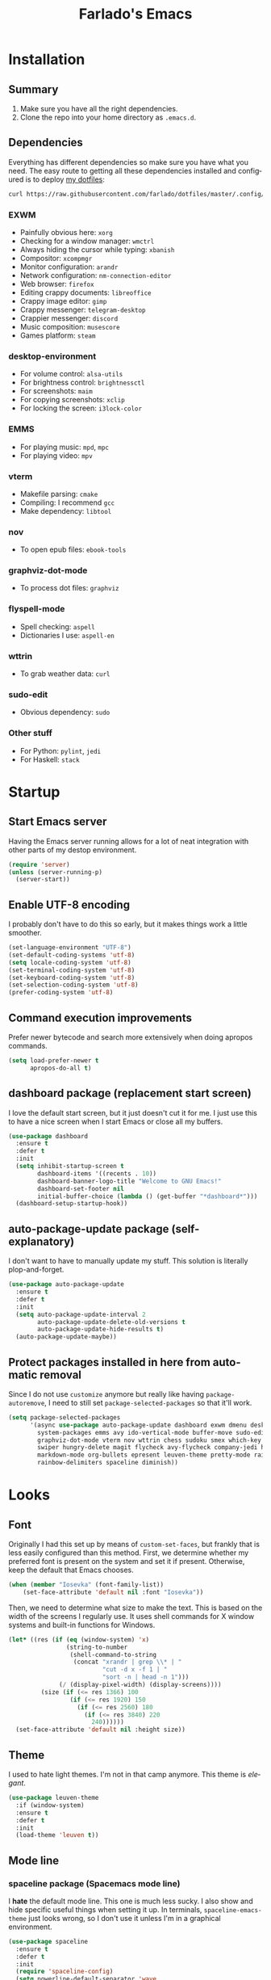 #+STARTUP: hideblocks
#+OPTIONS: num:nil
#+LANGUAGE: en
#+TITLE: Farlado's Emacs

* Installation
** Summary
1) Make sure you have all the right dependencies.
2) Clone the repo into your home directory as ~.emacs.d~.
** Dependencies
Everything has different dependencies so make sure you have what you need. The easy route to getting all these dependencies installed and configured is to deploy [[https://github.com/farlado/dotfiles][my dotfiles]]:
#+BEGIN_SRC sh
  curl https://raw.githubusercontent.com/farlado/dotfiles/master/.config/deploy/deploy | sh
#+END_SRC
*** EXWM
- Painfully obvious here: ~xorg~
- Checking for a window manager: ~wmctrl~
- Always hiding the cursor while typing: ~xbanish~
- Compositor: ~xcompmgr~
- Monitor configuration: ~arandr~
- Network configuration: ~nm-connection-editor~
- Web browser: ~firefox~
- Editing crappy documents: ~libreoffice~
- Crappy image editor: ~gimp~
- Crappy messenger: ~telegram-desktop~
- Crappier messenger: ~discord~
- Music composition: ~musescore~
- Games platform: ~steam~
*** desktop-environment
- For volume control: ~alsa-utils~
- For brightness control: ~brightnessctl~
- For screenshots: ~maim~
- For copying screenshots: ~xclip~
- For locking the screen: ~i3lock-color~
*** EMMS
- For playing music: ~mpd~, ~mpc~
- For playing video: ~mpv~
*** vterm
- Makefile parsing: ~cmake~
- Compiling: I recommend ~gcc~
- Make dependency: ~libtool~
*** nov
- To open epub files: ~ebook-tools~
*** graphviz-dot-mode
- To process dot files: ~graphviz~
*** flyspell-mode
- Spell checking: ~aspell~
- Dictionaries I use: ~aspell-en~
*** wttrin
- To grab weather data: ~curl~
*** sudo-edit
- Obvious dependency: ~sudo~
*** Other stuff
- For Python: ~pylint~, ~jedi~
- For Haskell: ~stack~
* Startup
** Start Emacs server
Having the Emacs server running allows for a lot of neat integration with other parts of my destop environment.
#+BEGIN_SRC emacs-lisp
  (require 'server)
  (unless (server-running-p)
    (server-start))
#+END_SRC
** Enable UTF-8 encoding
I probably don't have to do this so early, but it makes things work a little smoother.
#+BEGIN_SRC emacs-lisp
  (set-language-environment "UTF-8")
  (set-default-coding-systems 'utf-8)
  (setq locale-coding-system 'utf-8)
  (set-terminal-coding-system 'utf-8)
  (set-keyboard-coding-system 'utf-8)
  (set-selection-coding-system 'utf-8)
  (prefer-coding-system 'utf-8)
#+END_SRC
** Command execution improvements
Prefer newer bytecode and search more extensively when doing apropos commands.
#+BEGIN_SRC emacs-lisp
  (setq load-prefer-newer t
        apropos-do-all t)
#+END_SRC
** dashboard package (replacement start screen)
I love the default start screen, but it just doesn't cut it for me. I just use this to have a nice screen when I start Emacs or close all my buffers.
#+BEGIN_SRC emacs-lisp
  (use-package dashboard
    :ensure t
    :defer t
    :init
    (setq inhibit-startup-screen t
          dashboard-items '((recents . 10))
          dashboard-banner-logo-title "Welcome to GNU Emacs!"
          dashboard-set-footer nil
          initial-buffer-choice (lambda () (get-buffer "*dashboard*")))
    (dashboard-setup-startup-hook))
#+END_SRC
** auto-package-update package (self-explanatory)
I don't want to have to manually update my stuff. This solution is literally plop-and-forget.
#+BEGIN_SRC emacs-lisp
  (use-package auto-package-update
    :ensure t
    :defer t
    :init
    (setq auto-package-update-interval 2
          auto-package-update-delete-old-versions t
          auto-package-update-hide-results t)
    (auto-package-update-maybe))
#+END_SRC
** Protect packages installed in here from automatic removal
Since I do not use ~customize~ anymore but really like having ~package-autoremove~, I need to still set ~package-selected-packages~ so that it'll work.
#+BEGIN_SRC emacs-lisp
  (setq package-selected-packages
        '(async use-package auto-package-update dashboard exwm dmenu desktop-environment
          system-packages emms avy ido-vertical-mode buffer-move sudo-edit 2048-game avy
          graphviz-dot-mode vterm nov wttrin chess sudoku smex which-key popup-kill-ring
          swiper hungry-delete magit flycheck avy-flycheck company-jedi haskell-mode
          markdown-mode org-bullets epresent leuven-theme pretty-mode rainbow-mode
          rainbow-delimiters spaceline diminish))
#+END_SRC
* Looks
** Font
Originally I had this set up by means of ~custom-set-faces~, but frankly that is less easily configured than this method. First, we determine whether my preferred font is present on the system and set it if present. Otherwise, keep the default that Emacs chooses.
#+BEGIN_SRC emacs-lisp
  (when (member "Iosevka" (font-family-list))
      (set-face-attribute 'default nil :font "Iosevka"))
#+END_SRC
Then, we need to determine what size to make the text. This is based on the width of the screens I regularly use. It uses shell commands for X window systems and built-in functions for Windows.
#+BEGIN_SRC emacs-lisp
  (let* ((res (if (eq (window-system) 'x)
                  (string-to-number
                   (shell-command-to-string
                    (concat "xrandr | grep \\* | "
                            "cut -d x -f 1 | "
                            "sort -n | head -n 1")))
                (/ (display-pixel-width) (display-screens))))
           (size (if (<= res 1366) 100
                   (if (<= res 1920) 150
                     (if (<= res 2560) 180
                       (if (<= res 3840) 220
                         240))))))
    (set-face-attribute 'default nil :height size))
#+END_SRC
** Theme
I used to hate light themes. I'm not in that camp anymore. This theme is /elegant/.
#+BEGIN_SRC emacs-lisp
  (use-package leuven-theme
    :if (window-system)
    :ensure t
    :defer t
    :init
    (load-theme 'leuven t))
#+END_SRC
** Mode line
*** spaceline package (Spacemacs mode line)
I *hate* the default mode line. This one is much less sucky. I also show and hide specific useful things when setting it up. In terminals, ~spaceline-emacs-theme~ just looks wrong, so I don't use it unless I'm in a graphical environment.
#+BEGIN_SRC emacs-lisp
  (use-package spaceline
    :ensure t
    :defer t
    :init
    (require 'spaceline-config)
    (setq powerline-default-separator 'wave
          spaceline-buffer-encoding-abbrev-p nil
          spaceline-buffer-size-p nil
          spaceline-line-column-p t
          column-number-indicator-zero-based nil)
    (if (window-system)
        (spaceline-emacs-theme)
      (spaceline-spacemacs-theme)))
#+END_SRC
*** Show clock and battery level on mode line
I used to use ~fancy-battery~ but it constantly disappeared on my teeny tiny screens so I just decided not to bother with it. Plus it's one less package to configure lol.
#+BEGIN_SRC emacs-lisp
  (setq display-time-24hr-format t)
  (display-time-mode 1)
  (display-battery-mode 1)
#+END_SRC
*** diminish package (hide minor modes from mode line)
Works very nicely, makes the mode line far comfier. I set its installation as a hook so that I can keep the look section up a little higher.
#+BEGIN_SRC emacs-lisp
  (use-package diminish
    :ensure t
    :defer t
    :init
    (defun diminish-minor-modes ()
      "Diminish the minor modes in `minor-modes-to-diminish'."
      (dolist (mode minor-modes-to-diminish)
        (diminish mode)))
    (defvar minor-modes-to-diminish '(eldoc-mode subword-mode company-mode rainbow-mode
                                      flycheck-mode flyspell-mode which-key-mode
                                      auto-revert-mode visual-line-mode haskell-doc-mode
                                      flyspell-prog-mode hungry-delete-mode
                                      page-break-lines-mode desktop-environment-mode
                                      haskell-indentation-mode interactive-haskell-mode
                                      compilation-shell-minor-mode)
      "Minor modes to diminish using `diminish-minor-modes'.")
    (add-hook 'after-init-hook 'diminish-minor-modes))
#+END_SRC
** Line numbers
I like having line numbers. However, I don't like line numbers in modes where it breaks the mode.
#+BEGIN_SRC emacs-lisp
  (global-display-line-numbers-mode 1)

  (dolist (hook '(Man-mode-hook
                  nov-mode-hook
                  shell-mode-hook
                  vterm-mode-hook
                  shell-mode-hook
                  snake-mode-hook
                  tetris-mode-hook
                  sudoku-mode-hook
                  custom-mode-hook
                  ibuffer-mode-hook
                  epresent-mode-hook
                  dashboard-mode-hook))
    (add-hook hook (lambda () (display-line-numbers-mode -1))))
#+END_SRC
** Window dividers/fringes
Fringes and dividers look far fancier than the alternatives.
#+BEGIN_SRC emacs-lisp
  (setq window-divider-default-right-width 3)
  (dolist (face '(window-divider
                  window-divider-last-pixel
                  window-divider-first-pixel))
    (set-face-foreground face "#335ea8"))
  (window-divider-mode 1)
  (fringe-mode 10)
#+END_SRC
** Highlight matching parentheses
#+BEGIN_SRC emacs-lisp
  (show-paren-mode 1)
  (setq show-paren-style 'parenthesis
        show-paren-delay 0)
#+END_SRC
** pretty-mode package (prettify symbols)
I don't like ~prettify-symbols-mode~. It doesn't do enough. This one helps so much more to make things look nice, especially in functional programming languages. I enable /all/ of them.
#+BEGIN_SRC emacs-lisp
  (use-package pretty-mode
    :if (window-system)
    :ensure t
    :defer t
    :init
    (global-pretty-mode 1)
    (pretty-activate-groups '(:nil
                              :sets
                              :logic
                              :greek
                              :types
                              :other
                              :arrows
                              :ordering
                              :equality
                              :function
                              :undefined
                              :arithmetic
                              :parentheses
                              :punctuation
                              :quantifiers
                              :sub-and-superscripts)))
#+END_SRC
** rainbow package (show colors when typed as hex codes)
I don't use it too much, but it's nice to have it around.
#+BEGIN_SRC emacs-lisp
  (use-package rainbow-mode
    :if (window-system)
    :ensure t
    :defer t
    :init
    (define-globalized-minor-mode global-rainbow-mode rainbow-mode rainbow-mode)
    (global-rainbow-mode 1))
#+END_SRC
** rainbow-delimiters package (better quotes/parentheses/brackets)
It's subtle on my theme, but it still helps me keep track of my brackets and parentheses.
#+BEGIN_SRC emacs-lisp
  (use-package rainbow-delimiters
    :if (window-system)
    :ensure t
    :defer t
    :hook (prog-mode . rainbow-delimiters-mode))
#+END_SRC
* Emacs Desktop Environment
Yes, Emacs is my *entire desktop environment*. You should probably remove this stuff if you don't plan to use Emacs as your desktop environment. It's loaded right after the startup commands so that I can bind keys more easily later on. I sometimes have to run Emacs in Windows, so I really don't want this running when I'm not in an X window system. I also conveniently check whether there's already a running window manager, but I don't export the code blocks related to that for cleanliness.
#+BEGIN_SRC emacs-lisp :exports none
  (when (and (eq (window-system) 'x)
           (= (shell-command "wmctrl -m  1> /dev/null 2> /dev/null") 1))
    (set-frame-parameter nil 'fullscreen 'fullboth)
#+END_SRC
** Configuration
*** exwm package (base window manager)
This isn't actually where we do all the configuration, it's just where we install EXWM and load what we need to configure it. Usually it is best to configure packages inside of ~use-package~, but that would be a horrible idea due to just how many different things there are that need configuring.
#+BEGIN_SRC emacs-lisp
  (use-package exwm
    :ensure t
    :defer t
    :init
    (require 'exwm)
    (require 'exwm-randr)
    (require 'exwm-config)
    (require 'exwm-systemtray))
#+END_SRC
*** dmenu package (dmenu but for Emacs)
Since I'm using Emacs as a window manager, I need ~dmenu~ so I can open X windows I haven't bound to keys. It will be bound elsewhere.
#+BEGIN_SRC emacs-lisp
  (use-package dmenu
    :ensure t
    :defer t)
#+END_SRC
*** desktop-environment package (take a guess what it does)
Previously I had to define a lot of functions to do these things, now I just change settings within ~desktop-environment~.
#+BEGIN_SRC emacs-lisp
  (use-package desktop-environment
    :ensure t
    :defer t
    :init
    (desktop-environment-mode 1))
#+END_SRC
**** Volume adjustment
The only things I really don't like here are how much output it gives when you mute or unmute the speakers or microphone, so I set up basic scripts to give much more concise output.
#+BEGIN_SRC emacs-lisp
  (setq desktop-environment-volume-toggle-command
        (concat "[ \"$(amixer set Master toggle | grep off)\" ] "
                "&& echo Volume is now muted. | tr '\n' ' ' "
                "|| echo Volume is now unmuted. | tr '\n' ' '")
        desktop-environment-volume-toggle-microphone-command
        (concat "[ \"$(amixer set Capture toggle | grep off)\" ] "
                "&& echo Microphone is now muted. | tr '\n' ' ' "
                "|| echo Microphone is now unmuted | tr '\n' ' '"))
#+END_SRC
**** Brightness adjustment
This one all I needed to do was change the increment and decrement values.
#+BEGIN_SRC emacs-lisp
  (setq desktop-environment-brightness-normal-increment "5%+"
        desktop-environment-brightness-normal-decrement "5%-")
#+END_SRC
**** Screenshots
This one was the least straightforward because the way it's implemented by ~desktop-environment~ is *SUPER* wonky. Here are the binds which will be relevant.
#+BEGIN_SRC emacs-lisp
  ;; Storing to clipboard
  (define-key desktop-environment-mode-map (kbd "<print>")
    'farl-de/desktop-environment-screenshot-part-clip)
  (define-key desktop-environment-mode-map (kbd "<S-print>")
    'farl-de/desktop-environment-screenshot-clip)

  ;; Storing to file
  (define-key desktop-environment-mode-map (kbd "<C-print>")
    'farl-de/desktop-environment-screenshot-part)
  (define-key desktop-environment-mode-map (kbd "<C-S-print>")
    'farl-de/desktop-environment-screenshot)
#+END_SRC
First, I set what directory to store screenshots in.
#+BEGIN_SRC emacs-lisp
  (setq desktop-environment-screenshot-directory "~/screenshots")
#+END_SRC
Then, I can set the commands for taking a full or partial screenshot and saving it to a file.
#+BEGIN_SRC emacs-lisp
  (setq desktop-environment-screenshot-command
        "FILENAME=$(date +'%Y-%m-%d-%H:%M:%S').png && maim $FILENAME"
        desktop-environment-screenshot-partial-command
        "FILENAME=$(date +'%Y-%m-%d-%H:%M:%S').png && maim -s $FILENAME")
#+END_SRC
The functions which ~desktop-environment~ comes with are kinda garbage, so I made my own.
#+BEGIN_SRC emacs-lisp
  (defun farl-de/desktop-environment-screenshot ()
    "Take a screenshot and store it in a file."
    (interactive)
    (desktop-environment-screenshot)
    (message "Screenshot saved in ~/screenshots."))

  (defun farl-de/desktop-environment-screenshot-part ()
    "Take a capture of a portion of the screen and store it in a file."
    (interactive)
    (desktop-environment-screenshot-part)
    (message "Screenshot saved in ~/screenshots."))

  (defun farl-de/desktop-environment-screenshot-clip ()
    "Take a screenshot and put it in the clipboard."
    (interactive)
    (shell-command (concat desktop-environment-screenshot-command
                           " && xclip $FILENAME -selection clipboard "
                           "-t image/png &> /dev/null && rm $FILENAME"))
    (message "Screenshot copied to clipboard."))

  (defun farl-de/desktop-environment-screenshot-part-clip ()
    "Take a shot of a portion of the screen and put it in the clipboard."
    (interactive)
    (shell-command (concat desktop-environment-screenshot-partial-command
                           " && xclip $FILENAME -selection clipboard "
                           "-t image/png &> /dev/null && rm $FILENAME"))
    (message "Screenshot copied to clipboard."))
#+END_SRC
**** Lock screen
Haha yes, this is very long and very very stupid.
#+BEGIN_SRC emacs-lisp
  (setq desktop-environment-screenlock-command
        (concat "i3lock -nmk --color=000000 --timecolor=ffffffff --datecolor=ffffffff "
                "--wrongcolor=ffffffff --ringcolor=00000000 --insidecolor=00000000 "
                "--keyhlcolor=00000000 --bshlcolor=00000000 --separatorcolor=00000000 "
                "--ringvercolor=00000000 --insidevercolor=00000000 --linecolor=00000000 "
                "--ringwrongcolor=00000000 --insidewrongcolor=00000000 --timestr=%H:%M "
                "--datestr='%a %d %b' --time-font=Iosevka --date-font=Iosevka "
                "--wrong-font=Iosevka --timesize=128 --datesize=64 --wrongsize=32 "
                "--time-align 0 --date-align 0 --wrong-align 0 --indpos=-10:-10 "
                "--timepos=200:125 --datepos=200:215 --wrongpos=200:155 --locktext='' "
                "--lockfailedtext='' --noinputtext='' --radius 1 --ring-width 1 "
                " --veriftext='' --wrongtext='WRONG' --force-clock"))
#+END_SRC
*** system-packages package (manage system packages in Emacs)
This one is a pleasant surprise to have honestly. Having Emacs handle system packages as well as its own is a very pleasant surprise. Since I use ~yay~ on Arch, I configure an entry for it and use it if it's installed.
#+BEGIN_SRC emacs-lisp
  (use-package system-packages
    :ensure t
    :defer t
    :init
    (when (executable-find "yay")
      (require 'system-packages)
      (add-to-list 'system-packages-supported-package-managers
                   '(yay .
                         ((default-sudo . nil)
                          (install . "yay -S")
                          (search . "yay -Ss")
                          (uninstall . "yay -Rs")
                          (update . "yay -Syu")
                          (clean-cache . "yay -Sc")
                          (log . "car /var/log/pacman.log")
                          (get-info . "yay -Qi")
                          (get-info-remote . "yay -Si")
                          (list-files-provided-by . "yay -Ql")
                          (verify-all-packages . "yay -Qkk")
                          (verify-all-dependencies . "yay -Dk")
                          (remove-orphaned . "yay -Rns $(yay -Qtdq)")
                          (list-installed-packages . "yay -Qe")
                          (list-installed-packages-all . "yay -Q")
                          (list-dependencies-of . "yay -Qi")
                          (noconfirm . "--noconfirm"))))
      (setq system-packages-use-sudo nil
            system-packages-package-manager 'yay))
    :bind (("C-c p i" . system-packages-install)
           ("C-c p e" . system-packages-ensure)
           ("C-c p u" . system-packages-update)
           ("C-c p r" . system-packages-uninstall)
           ("C-c p o" . system-packages-remove-orphaned)
           ("C-c p c" . system-packages-clean-cache)
           ("C-c p l" . system-packages-log)
           ("C-c p s" . system-packages-search)
           ("C-c p g" . system-packages-get-info)
           ("C-c p d" . system-packages-list-dependencies-of)
           ("C-c p f" . system-packages-list-files-provided-by)
           ("C-c p p" . system-packages-list-installed-packages)
           ("C-c p f" . system-packages-verify-all-dependencies)
           ("C-c p v" . system-packages-verify-all-packages)))
#+END_SRC
*** Workspace configuration
No clue why you have to do so much just to give workspaces names, but at least you can do it. I also put which monitors to try to put workspaces onto here, alongside settings for which windows should float and which workspaces they should be on.
#+BEGIN_SRC emacs-lisp
  (setq exwm-workspace-number 3
        exwm-workspace-index-map (lambda (index)
                                   (let ((named-workspaces ["1" "2" "3"]))
                                     (if (< index (length named-workspaces))
                                         (elt named-workspaces index)
                                       (number-to-string index))))
        exwm-randr-workspace-output-plist '(0 "LVDS1"
                                            0 "LVDS-1"
                                            0 "eDP-1-1"
                                            0 "DP-1-2-2"
                                            1 "DP-1-2-1"
                                            2 "DP-1-2-3")
        exwm-manage-configurations '(((string= exwm-class-name "Steam")
                                      floating-mode-line nil
                                      workspace 0
                                      floating t)
                                     ((string= exwm-instance-name "telegram-desktop")
                                      workspace 2)
                                     ((string= exwm-class-name "discord")
                                      workspace 1)
                                     ((string= exwm-title "Event Tester")
                                      floating-mode-line nil
                                      floating t)))
#+END_SRC
Additionally, I define functions for switching between workspaces, to make the global binds down the line look significantly cleaner.
#+BEGIN_SRC emacs-lisp
  (defun farl-exwm/workspace-0 ()
    "Switch to EXWM workspace 0."
    (interactive)
    (exwm-workspace-switch-create 0))

  (defun farl-exwm/workspace-1 ()
    "Switch to EXWM workspace 1."
    (interactive)
    (exwm-workspace-switch-create 1))

  (defun farl-exwm/workspace-2 ()
    "Switch to EXWM workspace 2."
    (interactive)
    (exwm-workspace-switch-create 2))
#+END_SRC
*** Multi-head
There was a point where I tried to make this into an Elisp function. Not trying that insanity again.
#+BEGIN_SRC emacs-lisp
  (defun display-and-dock-setup ()
    "Configure monitors and peripherals."
    ;; Monitors (works on both my X230 and my W541)
    (let* ((connected-monitors (split-string
                                (shell-command-to-string
                                 "xrandr | grep ' connected' | awk '{print $1}'")))
           (possible-monitors (if (member "LVDS-1" connected-monitors)
                                  '("LVDS-1" "VGA-1")
                                (if (member "LVDS1" connected-monitors)
                                    '("LVDS1" "VGA1")
                                  '("eDP-1-1" "DP-1-2-1" "DP-1-2-2"
                                    "DP-1-2-3" "VGA-1-1"))))
           (command "xrandr "))
      (dolist (monitor possible-monitors)
        (if (and (member monitor connected-monitors)
               (not (and (eq monitor "eDP-1-1")
                     (member "DP-1-2-1" connected-monitors))))
            (let* ((output (concat "--output " monitor " "))
                   (primary (when (or (eq monitor "LVDS-1")
                                     (eq monitor "eDP-1-1")
                                     (eq monitor "DP-1-2-2"))
                              "--primary "))
                   (rate (when (eq monitor "DP-1-2-2")
                           "--rate 75 "))
                   (res (concat "--mode " (if (or (eq monitor "LVDS-1")
                                                 (eq monitor "VGA-1"))
                                              "1366x768 "
                                            "1920x1080 ")))
                   (rotate (when (or (eq monitor "DP-1-2-1")
                                    (eq monitor "DP-1-2-3"))
                             (concat "--rotate " (if (eq monitor "DP-1-2-1")
                                                     "left "
                                                   "right "))))
                   (pos (concat "--pos " (if (not (or (eq monitor "DP-1-2-2")
                                                   (eq monitor "DP-1-2-3")))
                                             "0x0 "
                                           (if (eq monitor "DP-1-2-2")
                                               "1080x0 "
                                             "3000x0 ")))))
              (setq command (concat command output primary rate res rotate pos)))
          (setq command (concat command "--output " monitor " --off "))))
      (start-process-shell-command
       "Display Setup" nil command))
    ;; Disable trackpad
    (start-process-shell-command
     "Disable trackpad" nil (concat "xinput disable $(xinput list | "
                                  "grep Synaptics | head -n 1 | "
                                  "sed -r 's/.*id=([0-9]+).*/\\1/')"))
    ;; Configure trackball
    (let* ((trackball-id (shell-command-to-string
                          (concat "xinput | grep ELECOM | head -n 1 | sed -r "
                                  "'s/.*id=([0-9]+).*/\\1/' | tr '\\n' ' '"))))
      (dolist (command '("'libinput Button Scrolling Button' 10"
                         "'libinput Scroll Method Enabled' 0 0 1"))
        (start-process-shell-command
         "Trackball Setup" nil (concat "sleep 2 && xinput set-prop "
                                     trackball-id command)))
      (start-process-shell-command
       "Trackball Setup" nil (concat "sleep 2 && xinput set-button-map " trackball-id
                                   "1 2 3 4 5 6 7 8 9 2 1 2")))
    ;; Keyboard
    (start-process-shell-command
     "Keyboard Setup" nil "setxkbmap -option ctrl:nocaps"))

  (add-hook 'exwm-randr-screen-change-hook 'display-and-dock-setup)
  (exwm-randr-enable)
#+END_SRC
*** Name EXWM buffers after the window title
This was annoying when I first installed EXWM. Thankfully this is a very easy fix.
#+BEGIN_SRC emacs-lisp
  (add-hook 'exwm-update-title-hook
            (lambda () (exwm-workspace-rename-buffer exwm-title)))
#+END_SRC
*** Ensure Java applications know the WM is non-reparenting
Stolen from the ~.xinitrc~ included with ~EXWM~.
#+BEGIN_SRC emacs-lisp
  (setenv "_JAVA_AWT_WM_NONREPARENTING" "1")
#+END_SRC
*** Configure floating window borders
Uses the same color as my mode line, uses the same width as window divider width. See below.
#+BEGIN_SRC emacs-lisp
  (setq exwm-floating-border-width 3
        exwm-floating-border-color "#335ea8")
#+END_SRC
*** X applications
**** GIMP
Until GIMP's functionality gets merged into Emacs, guess I'm stuck having it.
#+BEGIN_SRC emacs-lisp
  (defun run-gimp ()
    "Start GIMP."
    (interactive)
    (start-process-shell-command
     "GIMP" nil "gimp"))
#+END_SRC
**** Steam
Gaming is possible with EXWM, if you run games windowed.
#+BEGIN_SRC emacs-lisp
  (defun run-steam ()
    "Start Steam."
    (interactive)
    (start-process-shell-command
     "Steam" nil "steam"))
#+END_SRC
**** Firefox
Firefox has some unique abilities when it comes to how to make windows behave which work better for me. I don't use tabs, and I don't want anything to do with them, and Firefox lets me hide the tab bar and force all tabs to actually open as new windows. It's like Suckless Surf, but orders of magnitude better.
#+BEGIN_SRC emacs-lisp
  (defun run-firefox ()
    "Start Firefox."
    (interactive)
    (start-process-shell-command
     "Firefox" nil "firefox"))
#+END_SRC
**** Discord
Yeah, I also use the light theme for Discord. It looks comfy, even if Discord is a garbage application.
#+BEGIN_SRC emacs-lisp
  (defun run-discord ()
    "Start Discord."
    (interactive)
    (start-process-shell-command
     "Discord" nil "discord"))
#+END_SRC
**** Telegram
I have a painfully white theme which fits perfectly with my setup.
#+BEGIN_SRC emacs-lisp
  (defun run-telegram ()
    "Start Telegram."
    (interactive)
    (start-process-shell-command
     "Telegram" nil "telegram-desktop"))
#+END_SRC
**** MuseScore
I haven't figured out how to engrave in Emacs, so for now...
#+BEGIN_SRC emacs-lisp
  (defun run-musescore ()
    "Start MuseScore."
    (interactive)
    (start-process-shell-command
     "MuseScore" nil "musescore"))
#+END_SRC
**** LibreOffice
Shame me all you want. I'm still in introductory courses and haven't learned enough Org-mode to use it more meaningfully.
#+BEGIN_SRC emacs-lisp
  (defun run-libreoffice ()
    "Start LibreOffice."
    (interactive)
    (start-process-shell-command
     "LibreOffice" nil "libreoffice"))
#+END_SRC
**** Transmission
#+BEGIN_SRC emacs-lisp
  (defun run-transmission ()
    "Start Transmission."
    (interactive)
    (start-process-shell-command
     "Transmission" nil "transmission-gtk"))
#+END_SRC
*** Other things a DE should probably have
**** Display setup
Calling ~arandr~ to adjust monitors is useful when I am preparing to present something using my computer or need to adjust how monitors are set up in a unique way that isn't a preset from my dotfiles.
#+BEGIN_SRC emacs-lisp
  (defun monitor-settings ()
    "Open arandr to configure monitors."
    (interactive)
    (start-process-shell-command
     "Monitor Settings" nil "arandr"))
#+END_SRC
**** Network settings
This one uses two windows: one to open the NetworkManager connection editor, and another to list WiFi networks nearby.
#+BEGIN_SRC emacs-lisp
  (defun network-settings ()
    "Open a NetworkManager connection editor."
    (interactive)
    (start-process-shell-command
     "Connections" nil "nm-connection-editor")
    (async-shell-command "nmcli dev wifi list"))
#+END_SRC
**** Volume mixer
For when you need to do volume mixing.
#+BEGIN_SRC emacs-lisp
  (defun volume-settings ()
    "Open pavucontrol to adjust volume."
    (interactive)
    (start-process-shell-command
     "Volume Mixer" nil "pavucontrol"))
#+END_SRC
**** Audio loop-back
Used when I play Jackbox Party Pack with friends. Also set up to launch ~pavucontrol~ to set up which programs to pass through to Discord.
#+BEGIN_SRC emacs-lisp
  (defun audio-loopback ()
    "Loop desktop audio into a null sink alongside the primary input."
    (interactive)
    ;; Create two modules: `loop' and `out'
    (dolist (sink '("loop"
                    "out"))
      (shell-command (concat "pacmd load-module module-null-sink sink_name=" sink))
      (shell-command (concat "pacmd update-sink-proplist "
                             sink " device.description=" sink)))
    ;; Loop `loop' to primary output, pipe it to `out', loop primary into to `out'
    (dolist (command '("sink=out"
                       "source=loop.monitor"
                       "source=loop.monitor sink=out"))
      (shell-command (concat "pacmd load-module module-loopback " command)))
    ;; Run `pavucontrol' and then unload the modules after it completes
    (start-process-shell-command
     "Audio Loop" nil (concat "pavucontrol && "
                            "pacmd unload-module module-null-sink && "
                            "pacmd unload-module module-loopback")))
#+END_SRC
**** Keyboard layout selection
This will eventually be its own package, but for now, it's just in my config. First, I set up three custom variables:
#+BEGIN_SRC emacs-lisp
  (defgroup keyboard-layout nil
    "Keyboard layouts to cycle through."
    :group 'environment)

  (defcustom keyboard-layout-1 "us"
    "The first of three keyboard layouts to cycle through.
  Set to nil to have one less keyboard layout."
    :group 'keyboard-layout
    :type 'string)

  (defcustom keyboard-layout-2 "epo"
    "The second of three keyboard layouts to cycle through.
  Set to nil to have one less keyboard layout."
    :group 'keyboard-layout
    :type 'string)

  (defcustom keyboard-layout-3 "de"
    "The third of three keyboard layouts to cycle through.
  Set to nil to have one less keyboard layout."
    :group 'keyboard-layout
    :type 'string)
#+END_SRC
Then, I use these functions to control setting and cycling the keyboard layout:
#+BEGIN_SRC emacs-lisp
  (defun get-keyboard-layout ()
    "Get the current keyboard layout."
    (shell-command-to-string
     (concat "setxkbmap -query | "
             "grep -oP 'layout:\\s*\\K(\\w+)' | "
             "tr '\n' ' ' | sed 's/ //'")))

  (defun set-keyboard-layout (&optional layout)
    "Set the keyboard layout to LAYOUT."
    (interactive)
    (let ((layout (or layout (read-string "Enter keyboard layout: "))))
      (shell-command (concat "setxkbmap " layout " -option ctrl:nocaps"))
      (message "Keyboard layout is now: %s" layout)))

  (defun cycle-keyboard-layout ()
    "Cycle between `keyboard-layout-1', `keyboard-layout-2', and `keyboard-layout-3'."
    (interactive)
    (let* ((current-layout (get-keyboard-layout))
           (new-layout (if (eq current-layout keyboard-layout-1)
                           (or keyboard-layout-2 keyboard-layout-3)
                         (if (eq current-layout keyboard-layout-2)
                             (or keyboard-layout-3 keyboard-layout-1)
                           (or keyboard-layout-1 keyboard-layout-2)))))
      (if new-layout
          (set-keyboard-layout new-layout)
        (message "No keyboard layouts selected."))))

  (defun cycle-keyboard-layout-reverse ()
    "Cycle between `keyboard-layout-1', `keyboard-layout-2', and `keyboard-layout-3' in reverse."
    (interactive)
    (let* ((current-layout (get-keyboard-layout))
           (new-layout (if (eq current-layout keyboard-layout-3)
                           (or keyboard-layout-2 keyboard-layout-1)
                         (if (eq current-layout keyboard-layout-2)
                             (or keyboard-layout-1 keyboard-layout-3)
                           (or keyboard-layout-3 keyboard-layout-2)))))
      (if new-layout
          (set-keyboard-layout new-layout)
        (message "No keyboard layouts selected."))))
#+END_SRC
**** Suspending
#+BEGIN_SRC emacs-lisp
  (defun suspend-computer ()
    (interactive)
    (when (yes-or-no-p "Really suspend? ")
      (shell-command "systemctl suspend -i")))

  (global-set-key (kbd "C-x C-M-s") 'suspend-computer)
#+END_SRC
**** Shutting down
I copied the function for quitting Emacs to handle shutting down.
#+BEGIN_SRC emacs-lisp
  (defun save-buffers-shut-down (&optional arg)
    "Offer to save each buffer, then shut down the computer.
  This function is literally just a copycat of `save-buffers-kill-emacs'.
  With prefix ARG, silently save all file-visiting buffers without asking.
  If there are active processes where `process-query-on-exit-flag'
  returns non-nil and `confirm-kill-processes' is non-nil,
  asks whether processes should be killed.
  Runs the members of `kill-emacs-query-functions' in turn and stops
  if any returns nil.  If `confirm-kill-emacs' is non-nil, calls it.
  Instead of just killing Emacs, shuts down the system."
    (interactive "P")
    ;; Don't use save-some-buffers-default-predicate, because we want
    ;; to ask about all the buffers before killing Emacs.
    (save-some-buffers arg t)
    (let ((confirm confirm-kill-emacs))
      (and
       (or (not (memq t (mapcar (function
                              (lambda (buf) (and (buffer-file-name buf)
                                          (buffer-modified-p buf))))
                             (buffer-list))))
          (progn (setq confirm nil)
                 (yes-or-no-p "Modified buffers exist; shut down anyway? ")))
       (or (not (fboundp 'process-list))
          ;; process-list is not defined on MSDOS.
          (not confirm-kill-processes)
          (let ((processes (process-list))
                active)
            (while processes
              (and (memq (process-status (car processes)) '(run stop open listen))
                 (process-query-on-exit-flag (car processes))
                 (setq active t))
              (setq processes (cdr processes)))
            (or (not active)
               (with-current-buffer-window
                (get-buffer-create "*Process List*") nil
                #'(lambda (window _value)
                    (with-selected-window window
                      (unwind-protect
                          (progn
                            (setq confirm nil)
                            (yes-or-no-p (concat "Active processes exist; kill "
                                                 "them and shut down anyway? ")))
                        (when (window-live-p window)
                          (quit-restore-window window 'kill)))))
                (list-processes t)))))
       ;; Query the user for other things, perhaps.
       (run-hook-with-args-until-failure 'kill-emacs-query-functions)
       (or (null confirm)
          (funcall confirm "Really shut down? "))
       (shell-command "shutdown now")
       (kill-emacs))))

  (global-set-key (kbd "C-x C-M-c") 'save-buffers-shut-down)
#+END_SRC
**** Rebooting
I copied the function for quitting Emacs to handle reboot too.
#+BEGIN_SRC emacs-lisp
  (defun save-buffers-reboot (&optional arg)
    "Offer to save each buffer, then shut down the computer.
  This function is literally just a copycat of `save-buffers-kill-emacs'.
  With prefix ARG, silently save all file-visiting buffers without asking.
  If there are active processes where `process-query-on-exit-flag'
  returns non-nil and `confirm-kill-processes' is non-nil,
  asks whether processes should be killed.
  Runs the members of `kill-emacs-query-functions' in turn and stops
  if any returns nil.  If `confirm-kill-emacs' is non-nil, calls it.
  Instead of just killing Emacs, shuts down the system."
    (interactive "P")
    ;; Don't use save-some-buffers-default-predicate, because we want
    ;; to ask about all the buffers before killing Emacs.
    (save-some-buffers arg t)
    (let ((confirm confirm-kill-emacs))
      (and
       (or (not (memq t (mapcar (function
                              (lambda (buf) (and (buffer-file-name buf)
                                          (buffer-modified-p buf))))
                             (buffer-list))))
          (progn (setq confirm nil)
                 (yes-or-no-p "Modified buffers exist; reboot anyway? ")))
       (or (not (fboundp 'process-list))
          ;; process-list is not defined on MSDOS.
          (not confirm-kill-processes)
          (let ((processes (process-list))
                active)
            (while processes
              (and (memq (process-status (car processes)) '(run stop open listen))
                 (process-query-on-exit-flag (car processes))
                 (setq active t))
              (setq processes (cdr processes)))
            (or (not active)
               (with-current-buffer-window
                (get-buffer-create "*Process List*") nil
                #'(lambda (window _value)
                    (with-selected-window window
                      (unwind-protect
                          (progn
                            (setq confirm nil)
                            (yes-or-no-p (concat "Active processes exist; kill "
                                                 "them and reboot anyway? ")))
                        (when (window-live-p window)
                          (quit-restore-window window 'kill)))))
                (list-processes t)))))
       ;; Query the user for other things, perhaps.
       (run-hook-with-args-until-failure 'kill-emacs-query-functions)
       (or (null confirm)
           (funcall confirm "Really reboot? "))
       (shell-command "reboot")
       (kill-emacs))))

  (global-set-key (kbd "C-x C-M-r") 'save-buffers-reboot)
#+END_SRC
** Keybindings
*** Set a bind for both global and EXWM usage
Save lines, save time.
#+BEGIN_SRC emacs-lisp
  (defun exwm-bind-key (key function)
    (global-set-key key function)
    (define-key exwm-mode-map key function))
#+END_SRC
*** Global binds to use across everything
Anything I couldn't cram into ~desktop-environment-mode~ has been slapped into this area.
#+BEGIN_SRC emacs-lisp
  (setq exwm-input-global-keys
        `(;; Switching Workspaces
          ([?\s-q] . farl-exwm/workspace-1)
          ([?\s-w] . farl-exwm/workspace-0)
          ([?\s-e] . farl-exwm/workspace-2)

          ;; Opening X applications
          ([?\s-g]    . run-gimp)
          ([?\s-s]    . run-steam)
          ([?\s-f]    . run-firefox)
          ([?\s-d]    . run-discord)
          ([?\s-t]    . run-telegram)
          ([?\s-m]    . run-musescore)
          ([?\s-b]    . run-libreoffice)
          ([?\s-o]    . run-transmission)
          ([?\s-r]    . monitor-settings)
          ([?\s-n]    . network-settings)
          ([?\s-v]    . volume-settings)
          ([s-return] . vterm)

          ;; Other desktop environment things
          ([?\s-x]       . dmenu)
          ([menu]        . smex)
          ([?\s- ]       . cycle-keyboard-layout)
          ([s-backspace] . cycle-keyboard-layout-reverse)
          ([s-tab]       . audio-loopback)

          ;; Controlling EMMS
          ([XF86AudioNext] . emms-next)
          ([XF86AudioPrev] . emms-previous)
          ([XF86AudioPlay] . emms-pause)
          ([XF86AudioStop] . emms-stop)))
#+END_SRC
*** Emacs key bindings in X windows
This is super nice, because I love these key bindings and they are just intuitive to me, and now they can carry over safely to other programs.
#+BEGIN_SRC emacs-lisp
  (setq exwm-input-simulation-keys
        '(;; Navigation
          ([?\C-b] . [left])
          ([?\C-f] . [right])
          ([?\C-p] . [up])
          ([?\C-n] . [down])

          ([?\M-b] . [C-left])
          ([?\M-f] . [C-right])
          ([?\M-p] . [C-up])
          ([?\M-n] . [C-down])

          ([?\C-a] . [home])
          ([?\C-e] . [end])
          ([?\C-v] . [next])
          ([?\M-v] . [prior])

          ;; Copy/Paste
          ([?\C-w] . [?\C-x])
          ([?\M-w] . [?\C-c])
          ([?\C-y] . [?\C-v])
          ([?\C-s] . [?\C-f])
          ([?\C-\/] . [?\C-z])

          ;; Other
          ([?\C-d] . [delete])
          ([?\C-k] . [S-end delete])
          ([?\C-g] . [escape])))

  ;; I can't do sequences above, so this is separate
  (defun exwm-C-s ()
    "Pass C-s to the EXWM window."
    (interactive)
    (execute-kbd-macro (kbd "C-q C-s")))

  (define-key exwm-mode-map (kbd "C-x C-s") 'exwm-C-s)
#+END_SRC
*** Send a key verbatim more easily
#+BEGIN_SRC emacs-lisp
  (define-key exwm-mode-map (kbd "C-c C-q") nil)
  (define-key exwm-mode-map (kbd "C-q") 'exwm-input-send-next-key)
#+END_SRC
*** Inhibit things I don't use
This includes:
- Toggling fullscreen
- Toggling floating
- Toggling hiding
- Toggling the mode line
#+BEGIN_SRC emacs-lisp
  (dolist (key '("C-c C-t C-f"
                 "C-c C-t C-v"
                 "C-c C-t C-m"
                 "C-c C-f"))
    (define-key exwm-mode-map (kbd key) nil))
#+END_SRC
** On startup
*** Always hide the cursor when typing
Just a personal preference, I don't like seeing the cursor when I'm pressing keys.
#+BEGIN_SRC emacs-lisp
  (start-process-shell-command
   "Cursor Hiding" nil "xbanish")
#+END_SRC
*** Disable screen blanking
I don't need my laptop's screen shutting off just because I'm sitting and watching a video too long.
#+BEGIN_SRC emacs-lisp
  (start-process-shell-command
   "Disable Blanking" nil "xset s off -dpms")
#+END_SRC
*** Keyboard configuration
This block sets the keyboard layout to US and give Caps Lock the functionality of Control. I was hesitant to do this at first, but it's significantly more comfortable. I almost never used caps lock as it is, given my keyboards have no indicator for it on my laptops, but this gives me a much easier way to do commands without shifting my hand too far.
#+BEGIN_SRC emacs-lisp
  (start-process-shell-command
   "Keyboard Layout" nil "setxkbmap us -option ctrl:nocaps")
#+END_SRC
*** Set fallback cursor
Some X windows will have weird cursors if this isn't done.
#+BEGIN_SRC emacs-lisp
  (start-process-shell-command
   "Fallback Cursor" nil "xsetroot -cursor_name left_ptr")
#+END_SRC
*** Compositor
I don't need it, but having basic compositing is very nice.
#+BEGIN_SRC emacs-lisp
  (start-process-shell-command
   "Compositor" nil "xcompmgr")
#+END_SRC
*** Start EXWM
#+BEGIN_SRC emacs-lisp
  (exwm-enable)
  (exwm-config-ido)
  (exwm-systemtray-enable)
#+END_SRC
#+BEGIN_SRC emacs-lisp :exports none
  )
#+END_SRC
* Emacs Multimedia System
I am big on doing as much in Emacs as possible. Having my music player moved to Emacs was a HUGE step. When I first started using it, it was weird, but now I have come to absolutely love it. This is only loaded if ~mpd~ is found.
#+BEGIN_SRC emacs-lisp :exports none
  (when (executable-find "mpd")
#+END_SRC
** Install EMMS
All I do here is configure EMMS. Binding keys is later.
#+BEGIN_SRC emacs-lisp
  (use-package emms
    :ensure t
    :defer t
    :init
    (require 'emms-setup)
    (require 'emms-player-mpd)
    (emms-all)
    (setq emms-seek-seconds 5
	  emms-player-list '(emms-player-mpd)
	  emms-info-functions '(emms-info mpd)
	  emms-player-mpd-server-name "localhost"
	  emms-player-mpd-server-port "6601"
	  mpc-host "localhost:6601"))
#+END_SRC
** Daemon functions
*** Starting the daemon
#+BEGIN_SRC emacs-lisp
  (defun mpd/start-music-daemon ()
    "Start MPD, connect to it and sync the metadata cache"
    (interactive)
    (shell-command "mpd")
    (mpd/update-database)
    (emms-player-mpd-connect)
    (emms-cache-set-from-mpd-all)
    (message "MPD started!"))
#+END_SRC
*** Stopping the daemon
#+BEGIN_SRC emacs-lisp
  (defun mpd/kill-music-daemon ()
    "Stop playback and kill the music daemon."
    (interactive)
    (emms-stop)
    (call-process "killall" nil nil nil "mpd")
    (message "MPD killed!"))
#+END_SRC
*** Updating the database
#+BEGIN_SRC emacs-lisp
  (defun mpd/update-database ()
    "Update the MPD database synchronously."
    (interactive)
    (call-process "mpc" nil nil nil "update")
    (message "MPD database updated!"))
#+END_SRC
*** Shuffling the playlist
#+BEGIN_SRC emacs-lisp
  (defun farl-emms/shuffle-with-message ()
    "Shuffle the playlist and say so in the echo area."
    (interactive)
    (emms-shuffle)
    (message "Playlist has been shuffled."))
#+END_SRC
** Binding all the keys
Now using a keymap in place of that wonky as crap binding system. The new binds let me use ~emms~ in a terminal.
#+BEGIN_SRC emacs-lisp
  (defvar emms-map
    (let ((map (make-sparse-keymap)))
      ;; Opening playlist and music browser
      (define-key map (kbd "v") 'emms)
      (define-key map (kbd "b") 'emms-smart-browse)
      ;; Track navigation
      (define-key map (kbd "n n") 'emms-next)
      (define-key map (kbd "n p") 'emms-previous)
      (define-key map (kbd "p") 'emms-pause)
      (define-key map (kbd "s") 'emms-stop)
      ;; Repeat/shuffle
      (define-key map (kbd "t C-r") 'emms-toggle-repeat-track)
      (define-key map (kbd "t r") 'emms-toggle-repeat-playlist)
      (define-key map (kbd "t s") 'farl-emms/shuffle-with-message)
      ;; Refreshing various things
      (define-key map (kbd "r c") 'emms-player-mpd-update-all-reset-cache)
      (define-key map (kbd "r d") 'mpd/update-database)
      ;; mpd specific functions
      (define-key map (kbd "d s") 'mpd/start-music-daemon)
      (define-key map (kbd "d q") 'mpd/kill-music-daemon)
      (define-key map (kbd "d u") 'mpd/update-database)
      map)
    "A keymap for controlling `emms'.")
  (global-set-key (kbd "C-c a") emms-map)
#+END_SRC
#+BEGIN_SRC emacs-lisp :exports none
  )
#+END_SRC
* General Functionality
This is just stuff not pertaining to a specific task and/or not complex enough to warrant entire sections for them.
** Disable suspending Emacs
Why is this even something bound to begin with?
#+BEGIN_SRC emacs-lisp
  (dolist (key '("C-x C-z"
                 "C-z"))
    (global-unset-key (kbd key)))
#+END_SRC
** Don't make extra files on the filesystem
I don't use auto-saves and backups. I love living on the edge.
#+BEGIN_SRC emacs-lisp
  (setq make-backup-files nil
        auto-save-default nil)
#+END_SRC
** Use a visual bell instead of sound
#+BEGIN_SRC emacs-lisp
  (setq ring-bell-function 'ignore
        visible-bell t)
#+END_SRC
** Automatically revert files on change
This way if files get modified in the middle of editing them, I don't overwrite the changes.
#+BEGIN_SRC emacs-lisp
  (global-auto-revert-mode 1)
#+END_SRC
** Don't unload fonts after loading them
This solves a number of hanging issues related to a number of different packages and symbols.
#+BEGIN_SRC emacs-lisp
  (setq inhibit-compacting-font-caches t)
#+END_SRC
** End-of-file newlines and indent tabs
Screw indent tabs, spaces all the way.
#+BEGIN_SRC emacs-lisp
  (setq require-final-newline t)
  (setq-default indent-tabs-mode nil)
#+END_SRC
** Enable word wrapping for all buffers
This is a point of convenience, even in programming language buffers. Wrapping words makes for a heck of a lot more readability of any kind of text, whether a program or just normal language.
#+BEGIN_SRC emacs-lisp
  (global-visual-line-mode 1)
#+END_SRC
** Move between SubWords as well as between words
This allows for much easier navigation between words when in programming language buffers, but also has utility outside of programming so it's enabled globally.
#+BEGIN_SRC emacs-lisp
  (global-subword-mode 1)
#+END_SRC
** Delete whatever is selected if typing starts
This is to reflect behavior in other programs.
#+BEGIN_SRC emacs-lisp
  (delete-selection-mode 1)
#+END_SRC
** graphviz-dot-mode package (diagram creation)
A nice way to make diagrams.
#+BEGIN_SRC emacs-lisp
  (use-package graphviz-dot-mode
    :ensure t
    :defer t
    :init
    (require 'graphviz-dot-mode))
#+END_SRC
** Spell-checking
Just a useful little tool to check spelling while editing a buffer. Only configured if ~aspell~ is installed.
#+BEGIN_SRC emacs-lisp
  (when (executable-find "aspell")
    (require 'flyspell)

    (setq ispell-program-name "aspell"
          ispell-dictionary "american")

    (add-hook 'flyspell-mode-hook 'flyspell-buffer)
    (add-hook 'prog-mode-hook 'flyspell-prog-mode)
    (add-hook 'text-mode-hook 'flyspell-mode))
#+END_SRC
** Always confirm killing Emacs
I constantly kill Emacs on accident when running it in terminals, so this prevents me from doing that +as easily+.
#+BEGIN_SRC emacs-lisp
  (setq confirm-kill-emacs 'yes-or-no-p)
#+END_SRC
** Make scrolling a little less crazy
Not sure why the mouse wheel get acceleration, but thankfully I don't have to worry about that anymore.
#+BEGIN_SRC emacs-lisp
  (setq scroll-margin 0
        scroll-conservatively 100000
        scroll-preserve-screen-position 1
        mouse-wheel-scroll-amount '(1 ((shift) . 1))
        mouse-wheel-progressive-speed nil
        mouse-wheel-follow-mouse t)
#+END_SRC
** Edit with superuser privileges via =C-x C-M-f=
#+BEGIN_SRC emacs-lisp
  (use-package sudo-edit
    :ensure t
    :defer t
    :bind ("C-x C-M-f" . sudo-edit))
#+END_SRC
** Open/create the scratch buffer with =C-c s=
The scratch buffer is immortal now.
#+BEGIN_SRC emacs-lisp
  (defun open-scratch-buffer ()
    "Open the scratch buffer."
    (interactive)
    (switch-to-buffer (get-buffer "*scratch*")))

  (with-current-buffer "*scratch*"
    (emacs-lock-mode 'kill))

  (global-set-key (kbd "C-c s") 'open-scratch-buffer)
#+END_SRC
** Restart and open dashboard with =C-c M-d=
I constantly accidentally close dashboard, so I made a way to open it again if I accidentally kill it.
#+BEGIN_SRC emacs-lisp
  (defun dashboard-restart ()
    "Restart the dashboard buffer and switch to it."
    (interactive)
    (dashboard-insert-startupify-lists)
    (switch-to-buffer "*dashboard*"))

  (global-set-key (kbd "C-c M-d") 'dashboard-restart)
#+END_SRC
** Change current directory with =C-c d=
Useful when getting lost in the filesystem!
#+BEGIN_SRC emacs-lisp
  (global-set-key (kbd "C-c d") 'cd)
#+END_SRC
** Open configuration with =C-c e=
Since this thing is changing all the time, I really like having it available on a shortcut.
#+BEGIN_SRC emacs-lisp
  (defun config-visit ()
    "Open the config file."
    (interactive)
    (find-file "~/.emacs.d/config.org"))

  (global-set-key (kbd "C-c e") 'config-visit)
#+END_SRC
* Other Emacs Goodies
This is other stuff I use in Emacs.
** Terminal
I've been jumping between ~vterm~ and ~ansi-term~. I guess ~vterm~ is just easier to use. In the off-chance I'm running Emacs in the terminal, =C-c t= is usable to open the terminal.
#+BEGIN_SRC emacs-lisp
  (use-package vterm
    :ensure t
    :defer t
    :bind ("C-c t" . vterm))
#+END_SRC
** Calendar
#+BEGIN_SRC emacs-lisp
  (global-set-key (kbd "C-c l") 'calendar)
#+END_SRC
** Calculator
#+BEGIN_SRC emacs-lisp
  (global-set-key (kbd "C-c c") 'calc)
#+END_SRC
** Reading the manpages
Wow, there's actually an Emacs mode for this!
#+BEGIN_SRC emacs-lisp
  (global-set-key (kbd "C-c m") 'man)
#+END_SRC
** nov package (epub reader)
Not the best way to do epub reading, but at least it's in Emacs.
#+BEGIN_SRC emacs-lisp
  (use-package nov
    :ensure t
    :defer t
    :mode ("\\.epub\\'" . nov-mode))
#+END_SRC
** wttrin package (weather forecasts)
Picking a service to use for this was a pain. I ended up settling for wttrin because it is the fastest and easiest to use, and plays nice with my setup.
#+BEGIN_SRC emacs-lisp
  (use-package wttrin
    :ensure t
    :defer t
    :init
    (setq wttrin-default-cities '("Indianapolis"
                                  "Wadsworth"))
    :bind ("C-c w" . wttrin))
#+END_SRC
** Games
To make running games easier, I set up a keymap to which I add the games.
#+BEGIN_SRC emacs-lisp
  (defvar games-map
    (make-sparse-keymap)
    "A keymap to which games can be added.")
  (global-set-key (kbd "C-M-g") games-map)
#+END_SRC
*** Chess
Just for fun. I suck but it's nice.
#+BEGIN_SRC emacs-lisp
  (use-package chess
    :ensure t
    :defer t
    :bind (:map games-map
           ("c" . chess)))
#+END_SRC
*** Sudoku
I /love/ sudoku puzzles.
#+BEGIN_SRC emacs-lisp
  (use-package sudoku
    :ensure t
    :defer t
    :bind (:map games-map
           ("s" . sudoku)))
#+END_SRC
*** Tetris
God I love playing Tetris
#+BEGIN_SRC emacs-lisp
  (use-package tetris
    :ensure t
    :defer t
    :bind (:map games-map
           ("t" . 'tetris)
           :map tetris-mode-map
           ("w" . tetris-move-bottom)
           ("a" . tetris-move-left)
           ("s" . tetris-mode-down)
           ("d" . tetris-move-right)
           ([left] . tetris-rotate-next)
           ([right] . tetris-rotate-prev)
           ([?\t] . tetris-pause-game)
           ("r" . tetris-start-game)
           ("e" . tetris-end-game)))
#+END_SRC
*** 2048
A simple and fun game
#+BEGIN_SRC emacs-lisp
  (use-package 2048-game
    :ensure t
    :defer t
    :bind (:map games-map
           ("2" . 2048-game)))
#+END_SRC
* Buffers/Windows
** Sloppy focus
I hate having to click to focus a different window, so I would rather just have windows sloppily focus.
#+BEGIN_SRC emacs-lisp
  (setq focus-follows-mouse t
        mouse-autoselect-window t)
#+END_SRC
** Uniquify buffer name behavior
This looks a lot fancier than the default behavior.a
#+BEGIN_SRC emacs-lisp
  (setq uniquify-buffer-name-style 'forward
        uniquify-after-kill-buffer-p t)
#+END_SRC
** Kill current buffer with =C-x k=, use =C-x C-k= to kill the window too
I had to adjust the function which kills both the current buffer and the current window, because it did not cooperate with EXWM buffers. That's why I have this weird chunk I don't actually have the expertise yet to fully parse.
#+BEGIN_SRC emacs-lisp
  (defun kill-this-buffer-and-window ()
    "Kill the current buffer and delete the selected window. (Adjusted for EXWM.)"
    (interactive)
    (let ((window-to-delete (selected-window))
          (buffer-to-kill (current-buffer))
          (delete-window-hook (lambda () (ignore-errors (delete-window)))))
      (unwind-protect
          (progn
            (add-hook 'kill-buffer-hook delete-window-hook t t)
            (if (kill-buffer (current-buffer))
                ;; If `delete-window' failed before, we repeat
                ;; it to regenerate the error in the echo area.
                (when (eq (selected-window) window-to-delete)
                  (delete-window)))))))

  (global-set-key (kbd "C-x k") 'kill-this-buffer)
  (global-set-key (kbd "C-x C-k") 'kill-this-buffer-and-window)
#+END_SRC
** Close all buffers and kill all windows with =C-x C-M-k=
I wanted a way to quickly and gracefully destroy all my open stuff at once.
#+BEGIN_SRC emacs-lisp
  (defun close-buffers-and-windows ()
    "Close every buffer and close all windows, then restart dashboard."
    (interactive)
    (save-some-buffers)
    (when (yes-or-no-p "Really kill all buffers? ")
      (mapc 'kill-buffer (buffer-list))
      (delete-other-windows)
      (dashboard-restart)))

  (global-set-key (kbd "C-x C-M-k") 'close-buffers-and-windows)
#+END_SRC
** Use buffer-menu on =C-x b= so the buffer list doesn't open a new window
Just another point of personal convenience. I don't like ~ibuffer~ just because aesthetic reasons. I also set Q to close the window, for convenience.
#+BEGIN_SRC emacs-lisp
  (global-set-key (kbd "C-x b") 'ibuffer)
  (global-unset-key (kbd "C-x C-b"))
#+END_SRC
** Move focus and show buffer-menu when explicitly creating new windows
This to me is preferable to the default behavior.
#+BEGIN_SRC emacs-lisp
  (defun split-and-follow-vertical ()
    "Open a new window vertically."
    (interactive)
    (split-window-below)
    (other-window 1)
    (ibuffer))

  (defun split-and-follow-horizontal ()
    "Open a new window horizontally."
    (interactive)
    (split-window-right)
    (other-window 1)
    (ibuffer))

  (global-set-key (kbd "C-x 2") 'split-and-follow-vertical)
  (global-set-key (kbd "C-x 3") 'split-and-follow-horizontal)
#+END_SRC
** Balance windows with =C-c b=
#+BEGIN_SRC emacs-lisp
  (global-set-key (kbd "C-c b") 'balance-windows)
#+END_SRC
** buffer-move package and windmove (moving focus and moving windows)
Since apparently =C-x C-o= is actually something useful by default, I decided to squash ~windmove~ and ~buffer-move~ into a single keymap.
#+BEGIN_SRC emacs-lisp
  (use-package buffer-move
    :ensure t
    :defer t
    :init
    (defvar buffer-move-and-windmove-map
      (let ((map (make-sparse-keymap)))
        (define-key map (kbd "w") 'windmove-up)
        (define-key map (kbd "a") 'windmove-left)
        (define-key map (kbd "s") 'windmove-down)
        (define-key map (kbd "d") 'windmove-right)
        (define-key map (kbd "C-w") 'buf-move-up)
        (define-key map (kbd "C-a") 'buf-move-left)
        (define-key map (kbd "C-s") 'buf-move-down)
        (define-key map (kbd "C-d") 'buf-move-right)
        map)
      "A keymap for `buffer-move' and `windmove' functions.")
    (global-set-key (kbd "C-x o") buffer-move-and-windmove-map))
#+END_SRC
* Menus/Commands
Menus, commands, and commands which involve menus.
** Enable ido-mode, install ido-vertical-mode and smex
I /love/ ~ido-mode~. However, I /HATE/ ~ido-mode~ right out of the box. A vertical list looks craptons nicer. Both ~ido-mode~ and ~ido-vertical-mode~ are configured in the same block. Default M-x behavior doesn't use ~ido-mode~, so we install a package which gives it ~ido-mode~ capabilities.
#+BEGIN_SRC emacs-lisp
  (use-package ido-vertical-mode
    :ensure t
    :defer t
    :init
    (setq ido-mode-flex-matching nil
          ido-create-new-buffer 'always
          ido-everywhere t
          ido-vertical-define-keys 'C-n-and-C-p-only
          ido-enable-flex-matching t)
    (ido-mode 1)
    (ido-vertical-mode 1)
    (use-package smex
      :ensure t
      :defer t
      :bind (("M-x"    . smex)
             ("<menu>" . smex))))
#+END_SRC
** Replace "yes or no" prompts with "y or n"
Beauty in brevity.
#+BEGIN_SRC emacs-lisp
  (defalias 'yes-or-no-p 'y-or-n-p)
#+END_SRC
** which-key package (small menus to help with commands)
Even as I've gotten used to Emacs key bindings, it is always nice to have this around so that if I want to know, I can easily see what's what.
#+BEGIN_SRC emacs-lisp
  (use-package which-key
    :ensure t
    :defer t
    :init
    (which-key-mode 1))
#+END_SRC
** popup-kill-ring package (easier time managing the kill ring)
Having the whole kill ring easy to scroll through is much less hassle than default behavior. We also set up some yanking behavior while we're at it.
#+BEGIN_SRC emacs-lisp
  (use-package popup-kill-ring
    :ensure t
    :defer t
    :bind ("M-y" . popup-kill-ring)
    :init
    (setq save-interprogram-paste-before-kill t
          mouse-drag-copy-region t
          mouse-yank-at-point t))
#+END_SRC
** swiper package (better searches)
This search behavior is *SO* much nicer than the default.
#+BEGIN_SRC emacs-lisp
  (use-package swiper
    :ensure t
    :defer t
    :bind ("C-s" . swiper))
#+END_SRC
** Kill an entire word when you're in the middle of it
I don't need it super often, but it's still nice to have.
#+BEGIN_SRC emacs-lisp
  (defun whole-kill-word ()
    "Delete an entire word."
    (interactive)
    (backward-word)
    (kill-word 1))

  (global-set-key (kbd "C-c DEL") 'whole-kill-word)
#+END_SRC
** avy package (faster moving around documents)
If I want to hop around in a document without calling swiper, ~avy~ is definitely the way to go.
#+BEGIN_SRC emacs-lisp
  (use-package avy
    :ensure t
    :defer t
    :bind ("M-s" . avy-goto-char))
#+END_SRC
** hungry-delete package (convenient deletion of trailing whitespace)
This saves me tons of time when it comes to managing whitespace.
#+BEGIN_SRC emacs-lisp
  (use-package hungry-delete
    :ensure t
    :defer t
    :init
    (global-hungry-delete-mode 1))
#+END_SRC
** company package (autocomplete backend)
This is the base package. I changed some key bindings to make it more pleasant to use.
#+BEGIN_SRC emacs-lisp
  (use-package company
    :ensure t
    :defer t
    :init
    (setq company-idle-delay 0.75
          company-minimum-prefix-length 3)
    (global-company-mode 1)
    :bind (:map company-active-map
           ("M-n" . nil)
           ("M-p" . nil)
           ("C-n" . company-select-next)
           ("C-p" . company-select-previous)
           ("SPC" . company-abort)))
#+END_SRC
* Programming
It's slowly growing, but I still truly do not need all that much when it comes to programming, mostly because I don't actually do all that much programming outside what I do for fun.
** magit package (git but made easier)
I used to use a terminal for this, but holy crap this is a lot easier, a lot faster, and a whole lot nicer to use overall.
#+BEGIN_SRC emacs-lisp
  (use-package magit
    :ensure t
    :defer t
    :bind ("C-c g" . magit-status))
#+END_SRC
** flycheck package (on-the-fly syntax checker)
This is nice to have so I can be told right away when I'm doing something wrong. However, I /DON'T/ want to see all the stuff about documentation for elisp.
#+BEGIN_SRC emacs-lisp
  (use-package flycheck
    :ensure t
    :defer t
    :init
    (global-flycheck-mode 1))
#+END_SRC
** avy-flycheck package (avy but also flycheck)
This one is SUPER COOL.
#+BEGIN_SRC emacs-lisp
  (use-package avy-flycheck
    :ensure t
    :defer t
    :bind (:map prog-mode-map
           ("C-c C-'" . avy-flycheck-goto-error)))
#+END_SRC
** company-jedi package (Python autocompletion)
I will probably be adding company autocompletion for more languages as I start working in more languages.
#+BEGIN_SRC emacs-lisp
  (use-package company-jedi
    :ensure t
    :defer t
    :init
    (add-to-list 'company-backends 'company-jedi))
#+END_SRC
** haskell-mode package (self-explanatory)
I have started to mess around with Haskell, so I needed to grab a mode for that. This supplies basically everything I need, e.g. company autocompletion and flycheck information.
#+BEGIN_SRC emacs-lisp
  (use-package haskell-mode
    :ensure t
    :defer t
    :init
    (setq haskell-stylish-on-save t)
    :hook ((haskell-mode . interactive-haskell-mode)
           (haskell-mode . turn-on-haskell-doc-mode)
           (haskell-mode . haskell-indentation-mode)
           (haskell-mode . haskell-auto-insert-module-template)))
#+END_SRC
** Use SBCL for inferior LISP mode
#+BEGIN_SRC emacs-lisp
  (setq inferior-lisp-program "sbcl")
#+END_SRC
** electric-pair-mode (OH MY GOD THIS IS SO GREAT)
I have no words for how convenient this has been and how much faster I get things done thanks to these five lines of elisp.
#+BEGIN_SRC emacs-lisp
  (setq electric-pair-pairs '((?\{ . ?\})
                              (?\( . ?\))
                              (?\[ . ?\])
                              (?\" . ?\")))
  (electric-pair-mode 1)
  (minibuffer-electric-default-mode 1)
#+END_SRC
* Org-mode
As I spend more time in Org-mode, the more I need from it.
** markdown-mode (bootleg org-mode)
Not sure where else to put this, so...
#+BEGIN_SRC emacs-lisp
  (use-package markdown-mode
    :ensure t
    :defer t)
#+END_SRC
** Agenda (only enabled if an agenda is found)
I use =C-c M-a= and =C-c s-a= to do things related to my agenda. Only one of my systems actually has my agenda, so this only runs on that machine so I don't try any funny business on other machines.
#+BEGIN_SRC emacs-lisp
  (when (file-exists-p "~/agenda.org")
    (setq org-agenda-files '("~/agenda.org"))

    (defun open-agenda ()
      "Open the agenda file."
      (interactive)
      (find-file "~/agenda.org"))

    (global-set-key (kbd "C-c M-a") 'org-agenda)
    (global-set-key (kbd "C-c s-a") 'open-agenda))
#+END_SRC
** Quality of life settings
These are just quick things that make ~org-mode~ much easier to use.
#+BEGIN_SRC emacs-lisp
  (setq org-pretty-entities t
        org-src-fontify-natively t
        org-src-tab-acts-natively t
        org-src-window-setup 'current-window
        org-fontify-whole-heading-line t
        org-fontify-done-headline t
        org-fontify-quote-and-verse-blocks t
        org-highlight-latex-and-related '(latex)
        org-enforce-todo-dependencies t
        org-agenda-use-time-grid nil
        org-agenda-skip-deadline-if-done t
        org-agenda-skip-scheduled-if-done t)
#+END_SRC
** Shortcuts for various snippets in org-mode
This will expand as I get into more and more languages and take more notes in classes with different snippets of different languages.
#+BEGIN_SRC emacs-lisp
  (add-to-list 'org-structure-template-alist
               '("el" "#+BEGIN_SRC emacs-lisp\n?\n#+END_SRC"))
  (add-to-list 'org-structure-template-alist
               '("py" "#+BEGIN_SRC python\n?\n#+END_SRC"))
  (add-to-list 'org-structure-template-alist
               '("dot" "#+BEGIN_SRC dot :file ?.png :cmdline -Kdot -Tpng\n\n#+END_SRC"))
#+END_SRC
** Use the current window when editing source code in org-mode
This is just a convenience thing.
#+BEGIN_SRC emacs-lisp
  (setq org-src-window-setup 'current-window)
#+END_SRC
** Automatically fix inline images generated for diagrams
This is exactly what I was looking for lmao
#+BEGIN_SRC emacs-lisp
  (add-hook 'org-babel-after-execute-hook 'org-redisplay-inline-images)
#+END_SRC
** Skip confirming whether to evaluate dot snippets
Since obviously dot snippets are purely harmless +as far as I know+, I just don't bother with having to confirm evaluation every time I try to update a graphic.
#+BEGIN_SRC emacs-lisp
  (setq org-confirm-babel-evaluate '(lambda (lang body) (not (eq lang "dot"))))
#+END_SRC
** Load various languages in org-babel
#+BEGIN_SRC emacs-lisp
  (org-babel-do-load-languages 'org-babel-load-languages '((dot . t)))
#+END_SRC
** In graphical environments
#+BEGIN_SRC emacs-lisp :exports none
  (when (window-system)
#+END_SRC
*** Fancy symbol for collapsed items
Just makes ~org-mode~ look a little fancier, no distinct changes.
#+BEGIN_SRC emacs-lisp
  (setq org-ellipsis "⤵")
#+END_SRC
*** org-bullets package (nicer bullet points in org-mode)
It's kinda slow, but bullet points are very very nice, much better than asterisks.
#+BEGIN_SRC emacs-lisp
  (use-package org-bullets
    :ensure t
    :defer t
    :hook (org-mode . org-bullets-mode))
#+END_SRC
*** Hide emphasis markers in org-mode
Just a point of /personal preference./ I was considering keeping this in for non-graphical environments, but I can't always trust that there will be support for the different representations of text.
#+BEGIN_SRC emacs-lisp
  (setq org-hide-emphasis-markers t)
#+END_SRC
*** epresent package
It's gonna need more polish, but it works.
#+BEGIN_SRC emacs-lisp
  (use-package epresent
    :ensure t
    :defer t
    :bind (:map org-mode-map
           ("C-c r" . epresent-run)))
#+END_SRC
#+BEGIN_SRC emacs-lisp :exports none
  )
#+END_SRC
